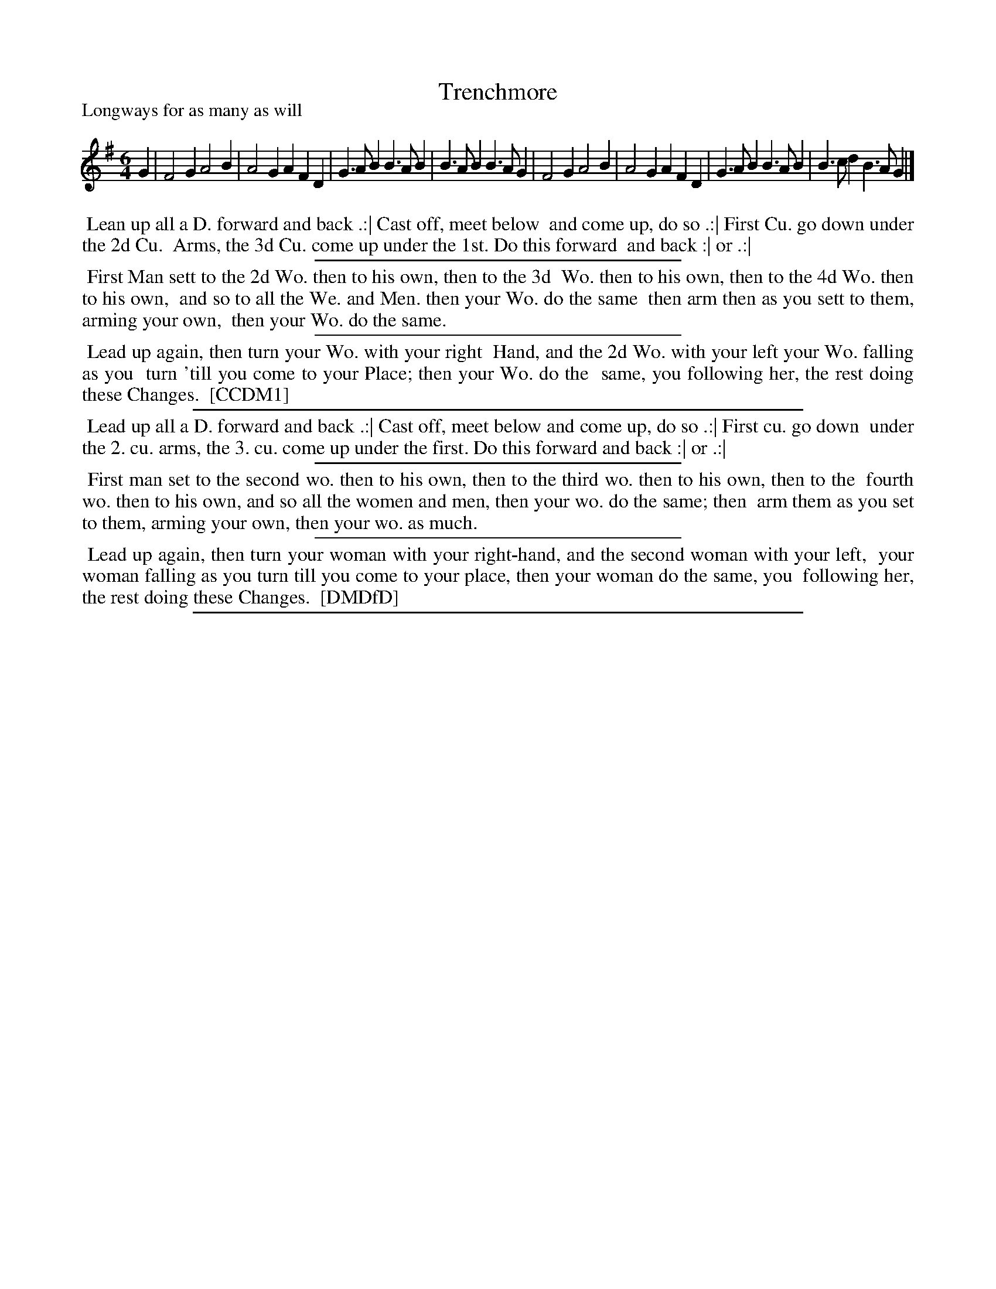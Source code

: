 X: 1
T: Trenchmore
P: Longways for as many as will
%R: jig
B: "The Compleat Country Dancing-Master" printed by John Walsh, London ca. 1740
S: 6: CCDM1 http://imslp.org/wiki/The_Compleat_Country_Dancing-Master_(Various) V.1 p.149 #200 (298)
S: 7: DMDfD http://digital.nls.uk/special-collections-of-printed-music/pageturner.cfm?id=89751228 p.44
Z: 2013 John Chambers <jc:trillian.mit.edu>
M: 6/4
L: 1/4
K: G
% - - - - - - - - - - - - - - - - - - - - - - - - -
G |\
F2G A2B | A2G AFD | G>AB B>AB | B>AB B>AG |\
F2G A2B | A2G AFD | G>AB B>AB | B>cd B>AG |]
% - - - - - - - - - - - - - - - - - - - - - - - - -
%%begintext align
%% Lean up all a D. forward and back .:| Cast off, meet below
%% and come up, do so .:| First Cu. go down under the 2d Cu.
%% Arms, the 3d Cu. come up under the 1st. Do this forward
%% and back :| or .:|
%%endtext
%%sep 1 1 300
%%begintext align
%% First Man sett to the 2d Wo. then to his own, then to the 3d
%% Wo. then to his own, then to the 4d Wo. then to his own,
%% and so to all the We. and Men. then your Wo. do the same
%% then arm then as you sett to them, arming your own,
%% then your Wo. do the same.
%%endtext
%%sep 1 1 300
%%begintext align
%% Lead up again, then turn your Wo. with your right
%% Hand, and the 2d Wo. with your left your Wo. falling as you
%% turn 'till you come to your Place; then your Wo. do the
%% same, you following her, the rest doing these Changes.
%% [CCDM1]
%%endtext
%%sep 1 1 500
%%begintext align
%% Lead up all a D. forward and back .:| Cast off, meet below and come up, do so .:| First cu. go down
%% under the 2. cu. arms, the 3. cu. come up under the first. Do this forward and back :| or .:|
%%endtext
%%sep 1 1 300
%%begintext align
%% First man set to the second wo. then to his own, then to the third wo. then to his own, then to the
%% fourth wo. then to his own, and so all the women and men, then your wo. do the same; then
%% arm them as you set to them, arming your own, then your wo. as much.
%%endtext
%%sep 1 1 300
%%begintext align
%% Lead up again, then turn your woman with your right-hand, and the second woman with your left,
%% your woman falling as you turn till you come to your place, then your woman do the same, you
%% following her, the rest doing these Changes.
%% [DMDfD]
%%endtext
%%sep 1 8 500
